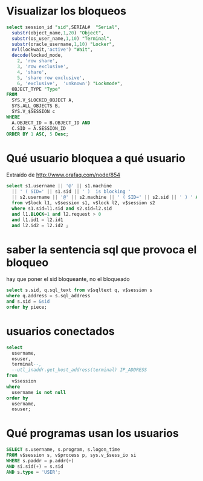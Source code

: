 * Visualizar los bloqueos
#+begin_src sql
select session_id "sid",SERIAL#  "Serial",
  substr(object_name,1,20) "Object",
  substr(os_user_name,1,10) "Terminal",
  substr(oracle_username,1,10) "Locker",
  nvl(lockwait,'active') "Wait",
  decode(locked_mode,
    2, 'row share',
    3, 'row exclusive',
    4, 'share',
    5, 'share row exclusive',
    6, 'exclusive',  'unknown') "Lockmode",
  OBJECT_TYPE "Type"
FROM
  SYS.V_$LOCKED_OBJECT A,
  SYS.ALL_OBJECTS B,
  SYS.V_$SESSION c
WHERE
  A.OBJECT_ID = B.OBJECT_ID AND
  C.SID = A.SESSION_ID
ORDER BY 1 ASC, 5 Desc;
#+end_src

* Qué usuario bloquea a qué usuario
Extraído de  http://www.orafaq.com/node/854
#+begin_src sql
select s1.username || '@' || s1.machine
  || ' ( SID=' || s1.sid || ' )  is blocking '
  || s2.username || '@' || s2.machine || ' ( SID=' || s2.sid || ' ) ' AS blocking_status
  from v$lock l1, v$session s1, v$lock l2, v$session s2
  where s1.sid=l1.sid and s2.sid=l2.sid
  and l1.BLOCK=1 and l2.request > 0
  and l1.id1 = l2.id1
  and l2.id2 = l2.id2 ;
#+end_src

* saber la sentencia sql que provoca el bloqueo
hay que poner el sid bloqueante, no el bloqueado
#+begin_src sql
select s.sid, q.sql_text from v$sqltext q, v$session s
where q.address = s.sql_address
and s.sid = &sid
order by piece;
#+end_src

* usuarios conectados
#+begin_src sql
select
  username,
  osuser,
  terminal--,
  --utl_inaddr.get_host_address(terminal) IP_ADDRESS
from
  v$session
where
  username is not null
order by
  username,
  osuser;
#+end_src

* Qué programas usan los usuarios
#+begin_src sql
SELECT s.username, s.program, s.logon_time
FROM v$session s, v$process p, sys.v_$sess_io si
WHERE s.paddr = p.addr(+)
AND si.sid(+) = s.sid
AND s.type = 'USER'; 
#+end_src
